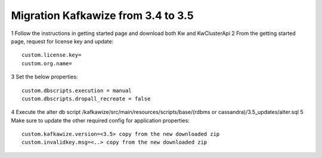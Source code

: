 Migration Kafkawize from 3.4 to 3.5
===================================

1   Follow the instructions in getting started page and download both Kw and KwClusterApi
2   From the getting started page, request for license key and update::

    custom.license.key=
    custom.org.name=

3   Set the below properties::

    custom.dbscripts.execution = manual
    custom.dbscripts.dropall_recreate = false
4   Execute the alter db script /kafkawize/src/main/resources/scripts/base/(rdbms or cassandra)/3.5_updates/alter.sql
5   Make sure to update the other required config for application properties::

    custom.kafkawize.version=<3.5> copy from the new downloaded zip
    custom.invalidkey.msg=<..> copy from the new downloaded zip
